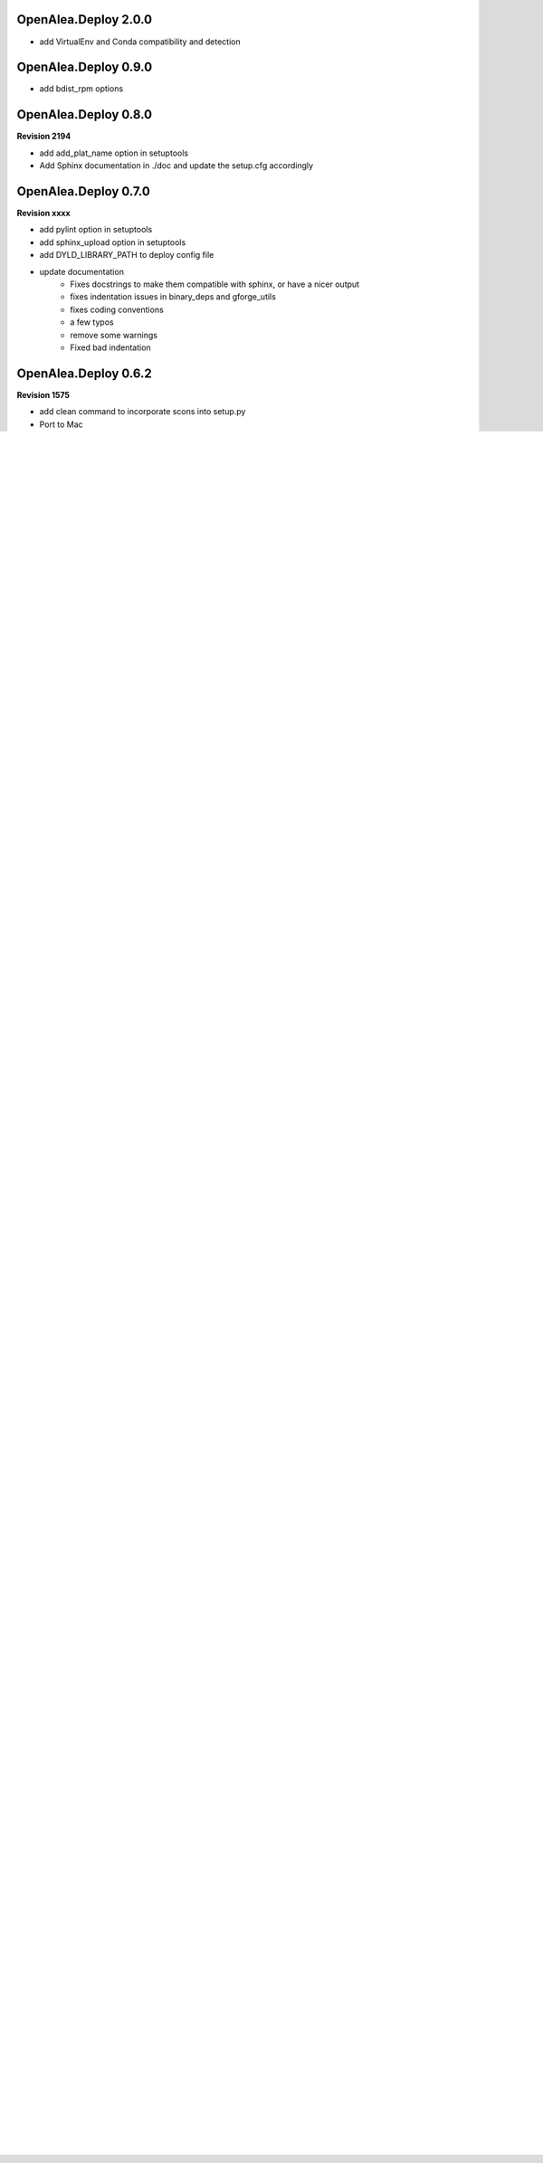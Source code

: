 .. :changelog:

OpenAlea.Deploy 2.0.0
---------------------

- add VirtualEnv and Conda compatibility and detection

OpenAlea.Deploy 0.9.0
---------------------

- add bdist_rpm  options

OpenAlea.Deploy 0.8.0
---------------------

**Revision 2194**

- add add_plat_name option in setuptools
- Add Sphinx documentation in ./doc and update the setup.cfg accordingly

OpenAlea.Deploy 0.7.0
---------------------

**Revision xxxx**

- add pylint option in setuptools
- add sphinx_upload option in setuptools
- add DYLD_LIBRARY_PATH to deploy config file
- update documentation
	- Fixes docstrings to make them compatible with sphinx, or have a nicer output
	- fixes indentation issues in binary_deps and gforge_utils
	- fixes coding conventions
	- a few typos
	- remove some warnings
	- Fixed bad indentation

OpenAlea.Deploy 0.6.2
---------------------

**Revision 1575**

- add clean command to incorporate scons into setup.py
- Port to Mac
- Fix documentation (docstrings) to remove warnings in epydoc:
	http://openalea.gforge.inria.fr/doc/deploy-0.6.0/
- Fix tests
- Upgrade setuptools to 0.6c9
- Fix PATH problem on Windows to take into account OpenAlea libraries.
- Version are now compared with pkg_resources

OpenAlea.Deploy 0.4.12
----------------------
- Fix PATH problem on Windows to take into account OpenAlea libraries.

OpenAlea.Deploy 0.4.11
----------------------
- Fix version comparison by using parse_version rather than lexical cmp.

OpenAlea.Deploy 0.4.9
---------------------
- add binary dependency declaration in binray_deps.py

OpenAlea.Deploy 0.4.8
---------------------
- Fix upload for big files

OpenAlea.Deploy 0.4.7
---------------------
- Add remove_package and remove_release in gforge.py

OpenAlea.Deploy 0.4.6
---------------------
- Add get_metainfo function

OpenAlea.Deploy 0.4.5
---------------------
- Fix alea_clean Bug (remove all site-package)

OpenAlea.Deploy 0.4.4
---------------------
- Fix bug with os.environ['PATH'] under windows

OpenAlea.Deploy 0.4.3
---------------------
- Fix bug with namespace creation and complex __init__.py

OpenAlea.Deploy 0.4.2
---------------------
- Add <alea_upload> command (GForge upload)
- Add gforge module (SOAP communication)
- Fix dyn-lib bug with virtual env and with relative path
- Add option to alea_config to print dyn-lib

OpenAlea.Deploy 0.4.1
---------------------
- Fix bug with <develop> command and namespaces

OpenAlea.Deploy 0.4.0
---------------------
- Improve <develop> command : manage namespace and environment variables
- Reinstall shared libraries if they are missing (but not egm)
- Add shell command : alea_clean, alea_config and alea_update
- Based on setuptools-0.6c8

OpenAlea.Deploy 0.3.8
---------------------
- Adapt develop command for lib_dir and bin_dir

OpenAlea.Deploy 0.3.7
---------------------
- Simplify the warning message for environment variable on Linux

OpenAlea.Deploy 0.3.6
---------------------
- add get_recommended_pkg functions

OpenAlea.Deploy 0.3.5
---------------------
- add alea_clean and alea_update_all scripts

OpenAlea.Deploy 0.3.4a
----------------------
- Fix platform detection for darwin

OpenAlea.Deploy 0.3.3
---------------------
- Execute build_ext before build_py

OpenAlea.Deploy 0.3.2
---------------------
- Manage a list of web repository

OpenAlea.Deploy 0.3
-------------------
- Manage a directory of shared lib

